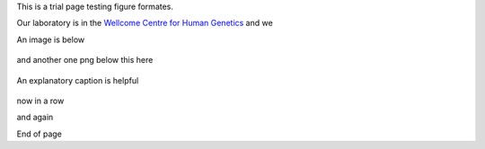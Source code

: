 .. title: Figure Formatting
.. slug: figures
.. date: 2023-09-27 14:05:17 UTC+01:00
.. tags: 
.. category: 
.. link: 
.. description: 
.. type: text

This is a trial page testing figure formates. 

Our laboratory is in the `Wellcome Centre for Human Genetics <http://www.well.ox.ac.uk>`_ and we 


An image is below

.. figure:: /images/sdspage.jpg 
    :alt: nice gel
    :width: 800
    :align: center   

and another one png below this here

.. figure:: /images/diag1.png
    :align: center
    :alt: nice diag
    :class: with-border
    :target: /people/

    An explanatory caption is helpful

now in a row

.. image:: /images/sdspage.jpg 
    :alt: nice gel
    :width: 45%
    :target: https://getnikola.com/

.. image:: /images/sdspage2.jpg 
    :alt: nice gel
    :width: 45% 
    :class: align-right   

and again   

.. image:: /images/sdspage.jpg 
    :alt: nice gel
    :width: 30%

.. image:: /images/sdspage2.jpg 
    :alt: nice gel
    :width: 30% 
    :align: center   

.. image:: /images/sdspage2.jpg 
    :alt: nice gel
    :width: 30% 
    :class: align-right  

End of page

